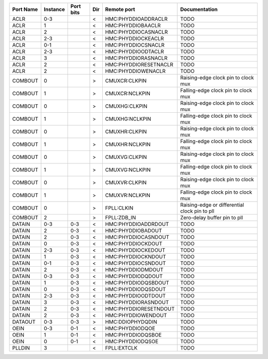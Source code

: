 +-----------+----------+-----------+-----+-----------------------+-----------------------------------------------+
| Port Name | Instance | Port bits | Dir |           Remote port |                                 Documentation |
+===========+==========+===========+=====+=======================+===============================================+
|      ACLR |      0-3 |           |   < |   HMC:PHYDDIOADDRACLR |                                          TODO |
+-----------+----------+-----------+-----+-----------------------+-----------------------------------------------+
|      ACLR |        1 |           |   < |     HMC:PHYDDIOBAACLR |                                          TODO |
+-----------+----------+-----------+-----+-----------------------+-----------------------------------------------+
|      ACLR |        2 |           |   < |   HMC:PHYDDIOCASNACLR |                                          TODO |
+-----------+----------+-----------+-----+-----------------------+-----------------------------------------------+
|      ACLR |      2-3 |           |   < |    HMC:PHYDDIOCKEACLR |                                          TODO |
+-----------+----------+-----------+-----+-----------------------+-----------------------------------------------+
|      ACLR |      0-1 |           |   < |    HMC:PHYDDIOCSNACLR |                                          TODO |
+-----------+----------+-----------+-----+-----------------------+-----------------------------------------------+
|      ACLR |      2-3 |           |   < |    HMC:PHYDDIOODTACLR |                                          TODO |
+-----------+----------+-----------+-----+-----------------------+-----------------------------------------------+
|      ACLR |        3 |           |   < |   HMC:PHYDDIORASNACLR |                                          TODO |
+-----------+----------+-----------+-----+-----------------------+-----------------------------------------------+
|      ACLR |        2 |           |   < | HMC:PHYDDIORESETNACLR |                                          TODO |
+-----------+----------+-----------+-----+-----------------------+-----------------------------------------------+
|      ACLR |        2 |           |   < |    HMC:PHYDDIOWENACLR |                                          TODO |
+-----------+----------+-----------+-----+-----------------------+-----------------------------------------------+
|   COMBOUT |        0 |           |   > |         CMUXCR:CLKPIN |           Raising-edge clock pin to clock mux |
+-----------+----------+-----------+-----+-----------------------+-----------------------------------------------+
|   COMBOUT |        1 |           |   > |        CMUXCR:NCLKPIN |           Falling-edge clock pin to clock mux |
+-----------+----------+-----------+-----+-----------------------+-----------------------------------------------+
|   COMBOUT |        0 |           |   > |         CMUXHG:CLKPIN |           Raising-edge clock pin to clock mux |
+-----------+----------+-----------+-----+-----------------------+-----------------------------------------------+
|   COMBOUT |        1 |           |   > |        CMUXHG:NCLKPIN |           Falling-edge clock pin to clock mux |
+-----------+----------+-----------+-----+-----------------------+-----------------------------------------------+
|   COMBOUT |        0 |           |   > |         CMUXHR:CLKPIN |           Raising-edge clock pin to clock mux |
+-----------+----------+-----------+-----+-----------------------+-----------------------------------------------+
|   COMBOUT |        1 |           |   > |        CMUXHR:NCLKPIN |           Falling-edge clock pin to clock mux |
+-----------+----------+-----------+-----+-----------------------+-----------------------------------------------+
|   COMBOUT |        0 |           |   > |         CMUXVG:CLKPIN |           Raising-edge clock pin to clock mux |
+-----------+----------+-----------+-----+-----------------------+-----------------------------------------------+
|   COMBOUT |        1 |           |   > |        CMUXVG:NCLKPIN |           Falling-edge clock pin to clock mux |
+-----------+----------+-----------+-----+-----------------------+-----------------------------------------------+
|   COMBOUT |        0 |           |   > |         CMUXVR:CLKPIN |           Raising-edge clock pin to clock mux |
+-----------+----------+-----------+-----+-----------------------+-----------------------------------------------+
|   COMBOUT |        1 |           |   > |        CMUXVR:NCLKPIN |           Falling-edge clock pin to clock mux |
+-----------+----------+-----------+-----+-----------------------+-----------------------------------------------+
|   COMBOUT |        0 |           |   > |            FPLL:CLKIN | Raising-edge or differential clock pin to pll |
+-----------+----------+-----------+-----+-----------------------+-----------------------------------------------+
|   COMBOUT |        2 |           |   > |           FPLL:ZDB_IN |                  Zero-delay buffer pin to pll |
+-----------+----------+-----------+-----+-----------------------+-----------------------------------------------+
|    DATAIN |      0-3 |       0-3 |   < |   HMC:PHYDDIOADDRDOUT |                                          TODO |
+-----------+----------+-----------+-----+-----------------------+-----------------------------------------------+
|    DATAIN |        2 |       0-3 |   < |     HMC:PHYDDIOBADOUT |                                          TODO |
+-----------+----------+-----------+-----+-----------------------+-----------------------------------------------+
|    DATAIN |        2 |       0-3 |   < |   HMC:PHYDDIOCASNDOUT |                                          TODO |
+-----------+----------+-----------+-----+-----------------------+-----------------------------------------------+
|    DATAIN |        0 |       0-3 |   < |     HMC:PHYDDIOCKDOUT |                                          TODO |
+-----------+----------+-----------+-----+-----------------------+-----------------------------------------------+
|    DATAIN |      2-3 |       0-3 |   < |    HMC:PHYDDIOCKEDOUT |                                          TODO |
+-----------+----------+-----------+-----+-----------------------+-----------------------------------------------+
|    DATAIN |        1 |       0-3 |   < |    HMC:PHYDDIOCKNDOUT |                                          TODO |
+-----------+----------+-----------+-----+-----------------------+-----------------------------------------------+
|    DATAIN |      0-1 |       0-3 |   < |    HMC:PHYDDIOCSNDOUT |                                          TODO |
+-----------+----------+-----------+-----+-----------------------+-----------------------------------------------+
|    DATAIN |        2 |       0-3 |   < |     HMC:PHYDDIODMDOUT |                                          TODO |
+-----------+----------+-----------+-----+-----------------------+-----------------------------------------------+
|    DATAIN |      0-3 |       0-3 |   < |     HMC:PHYDDIODQDOUT |                                          TODO |
+-----------+----------+-----------+-----+-----------------------+-----------------------------------------------+
|    DATAIN |        1 |       0-3 |   < |   HMC:PHYDDIODQSBDOUT |                                          TODO |
+-----------+----------+-----------+-----+-----------------------+-----------------------------------------------+
|    DATAIN |        0 |       0-3 |   < |    HMC:PHYDDIODQSDOUT |                                          TODO |
+-----------+----------+-----------+-----+-----------------------+-----------------------------------------------+
|    DATAIN |      2-3 |       0-3 |   < |    HMC:PHYDDIOODTDOUT |                                          TODO |
+-----------+----------+-----------+-----+-----------------------+-----------------------------------------------+
|    DATAIN |        3 |       0-3 |   < |   HMC:PHYDDIORASNDOUT |                                          TODO |
+-----------+----------+-----------+-----+-----------------------+-----------------------------------------------+
|    DATAIN |        2 |       0-3 |   < | HMC:PHYDDIORESETNDOUT |                                          TODO |
+-----------+----------+-----------+-----+-----------------------+-----------------------------------------------+
|    DATAIN |        2 |       0-3 |   < |    HMC:PHYDDIOWENDOUT |                                          TODO |
+-----------+----------+-----------+-----+-----------------------+-----------------------------------------------+
|   DATAOUT |      0-3 |       0-3 |   > |      HMC:DDIOPHYDQDIN |                                          TODO |
+-----------+----------+-----------+-----+-----------------------+-----------------------------------------------+
|      OEIN |      0-3 |       0-1 |   < |       HMC:PHYDDIODQOE |                                          TODO |
+-----------+----------+-----------+-----+-----------------------+-----------------------------------------------+
|      OEIN |        1 |       0-1 |   < |     HMC:PHYDDIODQSBOE |                                          TODO |
+-----------+----------+-----------+-----+-----------------------+-----------------------------------------------+
|      OEIN |        0 |       0-1 |   < |      HMC:PHYDDIODQSOE |                                          TODO |
+-----------+----------+-----------+-----+-----------------------+-----------------------------------------------+
|    PLLDIN |        3 |           |   < |           FPLL:EXTCLK |                                          TODO |
+-----------+----------+-----------+-----+-----------------------+-----------------------------------------------+
